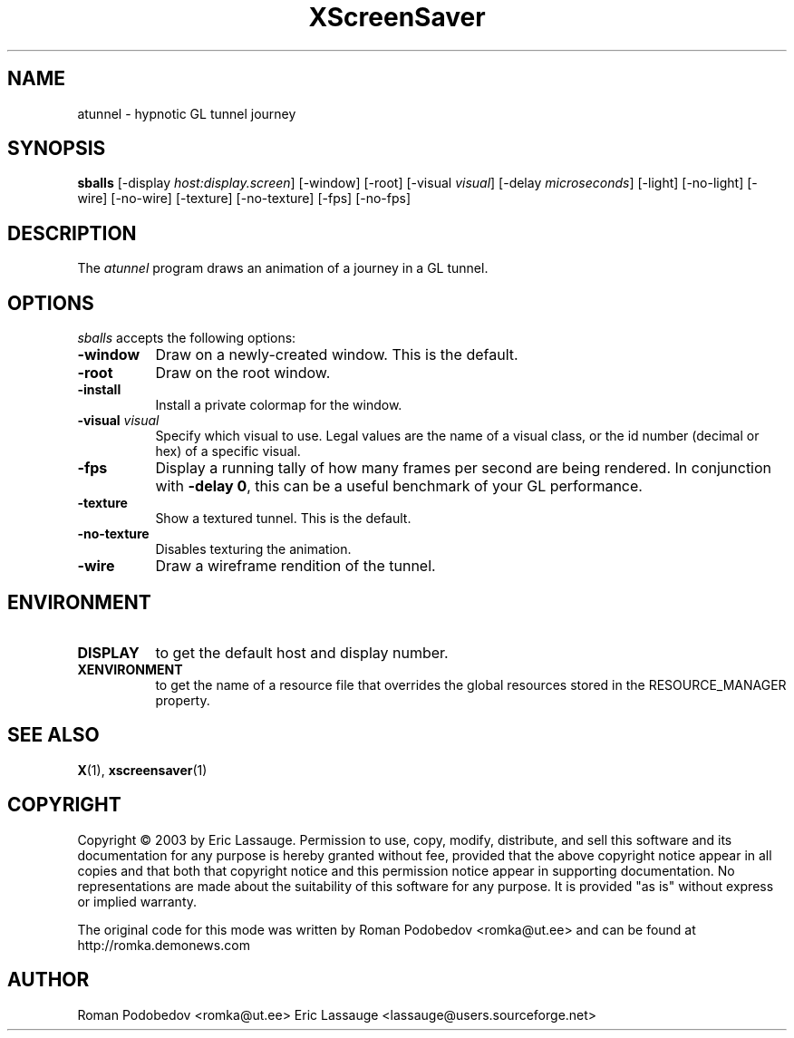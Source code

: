 .de EX		\"Begin example
.ne 5
.if n .sp 1
.if t .sp .5
.nf
.in +.5i
..
.de EE
.fi
.in -.5i
.if n .sp 1
.if t .sp .5
..
.TH XScreenSaver 1 "12-Feb-03" "X Version 11"
.SH NAME
atunnel - hypnotic GL tunnel journey
.SH SYNOPSIS
.B sballs
[\-display \fIhost:display.screen\fP] [\-window] [\-root]
[\-visual \fIvisual\fP] [\-delay \fImicroseconds\fP]
[\-light] [\-no-light]
[\-wire] [\-no-wire]
[\-texture] [\-no-texture]
[\-fps] [\-no-fps]
.SH DESCRIPTION
The \fIatunnel\fP program draws an animation of a journey in a GL tunnel.
.SH OPTIONS
.I sballs
accepts the following options:
.TP 8
.B \-window
Draw on a newly-created window.  This is the default.
.TP 8
.B \-root
Draw on the root window.
.TP 8
.B \-install
Install a private colormap for the window.
.TP 8
.B \-visual \fIvisual\fP
Specify which visual to use.  Legal values are the name of a visual class,
or the id number (decimal or hex) of a specific visual.
.TP 8
.B \-fps
Display a running tally of how many frames per second are being rendered.
In conjunction with \fB\-delay 0\fP, this can be a useful benchmark of 
your GL performance.
.TP 8
.B \-texture
Show a textured tunnel. This is the default.
.TP 8
.B \-no\-texture
Disables texturing the animation.
.TP 8
.B \-wire
Draw a wireframe rendition of the tunnel.
.SH ENVIRONMENT
.PP
.TP 8
.B DISPLAY
to get the default host and display number.
.TP 8
.B XENVIRONMENT
to get the name of a resource file that overrides the global resources
stored in the RESOURCE_MANAGER property.
.SH SEE ALSO
.BR X (1),
.BR xscreensaver (1)
.SH COPYRIGHT
Copyright \(co 2003 by Eric Lassauge.
Permission to use, copy, modify, distribute, and sell this software and
its documentation for any purpose is hereby granted without fee,
provided that the above copyright notice appear in all copies and that
both that copyright notice and this permission notice appear in
supporting documentation.  No representations are made about the
suitability of this software for any purpose.  It is provided "as is"
without express or implied warranty.

The original code for this mode was written by 
Roman Podobedov <romka@ut.ee>
and can be found at http://romka.demonews.com

.SH AUTHOR
Roman Podobedov <romka@ut.ee> 
Eric Lassauge <lassauge@users.sourceforge.net>
